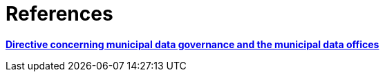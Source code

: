 [appendix]
= References

http://hdl.handle.net/11703/108746[*Directive concerning municipal data governance and the municipal data offices*]

